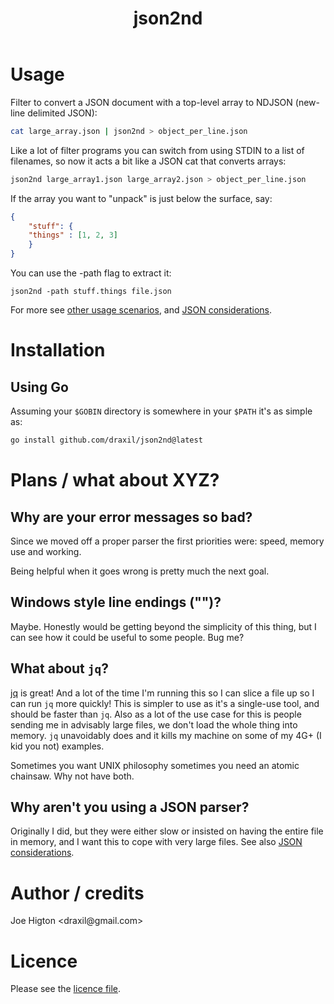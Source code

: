 #+TITLE: json2nd

* Usage

Filter to convert a JSON document with a top-level array to NDJSON (new-line delimited JSON):

#+begin_src sh
  cat large_array.json | json2nd > object_per_line.json
#+end_src

Like a lot of filter programs you can switch from using STDIN to a list of filenames, so now it acts a bit like a JSON cat that converts arrays:

#+begin_src sh
  json2nd large_array1.json large_array2.json > object_per_line.json
#+end_src

If the array you want to "unpack" is just below the surface, say:

#+begin_src json
  {
      "stuff": {
	  "things" : [1, 2, 3]
      }
  }
#+end_src

You can use the -path flag to extract it:

#+begin_src
  json2nd -path stuff.things file.json
#+end_src

For more see [[./doc/other_usage.org][other usage scenarios]], and [[./doc/json_considerations.org][JSON considerations]].

* Installation

** Using Go

Assuming your ~$GOBIN~ directory is somewhere in your ~$PATH~ it's as simple as:

#+begin_src sh
  go install github.com/draxil/json2nd@latest
#+end_src

* Plans / what about XYZ?

** Why are your error messages so bad?

Since we moved off a proper parser the first priorities were: speed, memory use and working.

Being helpful when it goes wrong is pretty much the next goal.

** Windows style line endings ("\r\n")?

Maybe. Honestly would be getting beyond the simplicity of this thing, but I can see how it could be useful to some people. Bug me?

** What about ~jq~?

[[https://stedolan.github.io/jq/][jq]] is great! And a lot of the time I'm running this so I can slice a file up so I can run ~jq~ more quickly! This is simpler to use as it's a single-use tool, and should be faster than ~jq~. Also as a lot of the use case for this is people sending me in advisably large files, we don't load the whole thing into memory. ~jq~ unavoidably does and it kills my machine on some of my 4G+ (I kid you not) examples.

Sometimes you want UNIX philosophy sometimes you need an atomic chainsaw. Why not have both.

** Why aren't you using a JSON parser?

Originally I did, but they were either slow or insisted on having the entire file in memory, and I want this to cope with very large files. See also [[./doc/json_considerations.org][JSON considerations]].

* Author / credits

Joe Higton <draxil@gmail.com>

* Licence

Please see the [[./LICENSE][licence file]].
